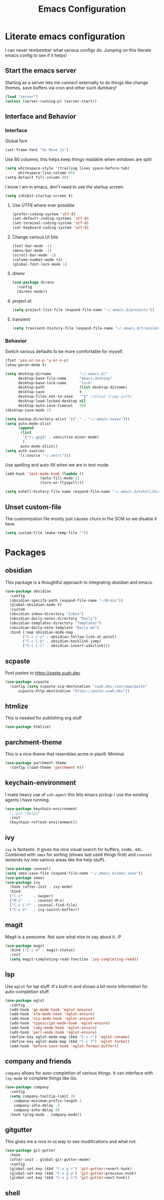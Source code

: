 #+PROPERTY: header-args:emacs-lisp :tangle yes
#+TITLE: Emacs Configuration
* Literate emacs configuration

I can never rembember what various configs do. Jumping on this literate emacs
config to see if it helps!

** Start the emacs server

Starting as a server lets me connect externally to do things like change
themes, save buffers via cron and other such dumbary!

#+begin_src emacs-lisp
(load "server")
(unless (server-running-p) (server-start))
#+end_src

** Interface and Behavior
*** Interface

Global font
#+begin_src emacs-lisp
  (set-frame-font "Go Mono 11")
#+end_src

Use 80 columns, this helps keep things readable when windows are split
#+begin_src emacs-lisp
(setq whitespace-style '(trailing lines space-before-tab)
      whitespace-line-column 80)
(setq-default fill-column 80)
#+end_src

I know I am in emacs, don't need to see the startup screen.
#+begin_src emacs-lisp
(setq inhibit-startup-screen t)
#+end_src

**** Use UTF8 where ever possible
#+begin_src emacs-lisp
(prefer-coding-system 'utf-8)
(set-default-coding-systems 'utf-8)
(set-terminal-coding-system 'utf-8)
(set-keyboard-coding-system 'utf-8)
#+end_src

**** Change various UI bits
#+begin_src emacs-lisp
(tool-bar-mode -1)
(menu-bar-mode -1)
(scroll-bar-mode -1)
(column-number-mode +1)
(global-font-lock-mode 1)
#+end_src

**** direnv

#+begin_src emacs-lisp
  (use-package direnv
    :config
    (direnv-mode))
#+end_src

**** project.el

#+begin_src emacs-lisp
  (setq project-list-file (expand-file-name "~/.emacs.d/projects"))
#+end_src

**** transient

#+begin_src emacs-lisp
  (setq transient-history-file (expand-file-name "~/.emacs.d/transient"))
#+end_src

*** Behavior

Switch various defaults to be more comfortable for myself.

#+begin_src emacs-lisp
  (fset 'yes-or-no-p 'y-or-n-p)
  (show-paren-mode t)

  (setq desktop-dirname             "~/.emacs.d/"
        desktop-base-file-name      "emacs.desktop"
        desktop-base-lock-name      "lock"
        desktop-path                (list desktop-dirname)
        desktop-save                t
        desktop-files-not-to-save   "^$" ;reload tramp paths
        desktop-load-locked-desktop nil
        desktop-auto-save-timeout   30)
  (desktop-save-mode 1)

  (setq backup-directory-alist '(("." . "~/.emacs-saves")))
  (setq auto-mode-alist
        (append
         (list
          '("\\.gpg$" . sensitive-minor-mode)
          )
         auto-mode-alist))
  (setq auth-sources
        '((:source "~/.netrc")))
#+end_src

Use spelling and auto-fill when we are in text mode.

#+begin_src emacs-lisp
(add-hook 'text-mode-hook (lambda ()
			    (auto-fill-mode 1)
			    (turn-on-flyspell)))
#+end_src

#+begin_src emacs-lisp
  (setq eshell-history-file-name (expand-file-name "~/.emacs.d/eshell/history"))
#+end_src
** Unset custom-file

The customization file mostly just causes churn in the SCM so we disable it
here.
#+begin_src emacs-lisp
(setq custom-file (make-temp-file ""))
#+end_src

* Packages

** obsidian

This package is a thoughtful approach to integrating obsidian and emacs.

#+begin_src emacs-lisp
  (use-package obsidian
    :config
    (obsidian-specify-path (expand-file-name "~/Brain"))
    (global-obsidian-mode t)
    :custom
    (obsidian-inbox-directory "Inbox")
    (obsidian-daily-notes-directory "Daily")
    (obsidian-templates-directory "Templates")
    (obsidian-daily-note-template "Daily.md")
    :bind (:map obsidian-mode-map
  	      ("C-c C-o" . obsidian-follow-link-at-point)
  	      ("C-c C-b" . obsidian-backlink-jump)
  	      ("C-c C-l" . obsidian-insert-wikilink)))
#+end_src

** scpaste

Post pastes to https://paste.suah.dev

#+begin_src emacs-lisp
  (use-package scpaste
    :config (setq scpaste-scp-destination "suah.dev:/var/www/paste"
  		scpaste-http-destination "https://paste.suah.dev"))

#+end_src

** htmlize

This is needed for publishing org stuff

#+begin_src emacs-lisp
  (use-package htmlize)
#+end_src

** parchment-theme
This is a nice theme that resembles acme in plan9. Minimal.

#+begin_src emacs-lisp
(use-package parchment-theme
  :config (load-theme 'parchment t))
#+end_src

** keychain-environment

I make heavy use of ~ssh-agent~ this lets emacs pickup / use the existing
agents I have running.

#+begin_src emacs-lisp
(use-package keychain-environment
  ;;:pin "melpa"
  :init
  (keychain-refresh-environment))
#+end_src

** ivy

~ivy~ is fantastic. It gives me nice visual search for buffers,
code.. etc. Combined with ~smex~ for sorting (shows last used things first) and
~counsel~ (extends ivy into various areas like the help stuff).

#+begin_src emacs-lisp
  (use-package counsel)
  (setq smex-save-file (expand-file-name "~/.emacs.d/smex.save"))
  (use-package smex)
  (use-package ivy
    :hook (after-init . ivy-mode)
    :bind
    ("C-s"     . swiper)
    ("M-x"     . counsel-M-x)
    ("C-x C-f" . counsel-find-file)
    ("C-x b"   . ivy-switch-buffer))
#+end_src

** magit

Magit is a awesome. Not sure what else to say about it. :P

#+begin_src emacs-lisp
(use-package magit
  :bind ("C-c m" . magit-status)
  :init
  (setq magit-completing-read-function 'ivy-completing-read))
#+end_src

** lsp

Use ~eglot~ for lsp stuff. It's built in and shows a bit more information for
auto-completion stuff. 

#+begin_src emacs-lisp
  (use-package eglot
    :config
    (add-hook 'go-mode-hook 'eglot-ensure)
    (add-hook 'elm-mode-hook 'eglot-ensure)
    (add-hook 'nix-mode-hook 'eglot-ensure)
    (add-hook 'typescript-mode-hook 'eglot-ensure)
    (add-hook 'ruby-mode-hook 'eglot-ensure)
    (add-hook 'perl-mode-hook 'eglot-ensure)
    (define-key eglot-mode-map (kbd "C-c r") 'eglot-rename)
    (define-key eglot-mode-map (kbd "C-c f") 'eglot-format)
    (add-hook 'before-save-hook 'eglot-format-buffer))

#+end_src

** company and friends

~company~ allows for auto-completion of various things. It can interface with ~lsp-mode~ to complete
things like Go.

#+begin_src emacs-lisp
(use-package company
  :config
  (setq company-tooltip-limit 20
	company-minimum-prefix-length 1
	company-idle-delay .3
	company-echo-delay 0)
  :hook (prog-mode . company-mode))
#+end_src

** gitgutter
This gives me a nice in-ui way to see modifications and what not.

#+begin_src emacs-lisp
  (use-package git-gutter
    :hook
    (after-init . global-git-gutter-mode)
    :config
    (global-set-key (kbd "C-x g r") 'git-gutter:revert-hunk)
    (global-set-key (kbd "C-x g p") 'git-gutter:previous-hunk)
    (global-set-key (kbd "C-x g n") 'git-gutter:next-hunk))
#+end_src

** shell

I don't often use the shell from emacs, but when I do these bits make it
easier for me to treat it like a regular shell.

#+begin_src emacs-lisp
  ;; Kill terminal buffers on exit so I din't have to kill the buffer after I exit.
  (defadvice term-handle-exit
      (after term-kill-buffer-on-exit activate)
    (kill-buffer))
#+end_src

** sr-speedbar

Speedbar is almost perfect.. If it only ran in the current frame!! :D

**** Enter sr-speedbar

#+begin_src emacs-lisp
  (use-package sr-speedbar)
#+end_src

*** Speedbar options
#+begin_src emacs-lisp
  (setq
   speedbar-show-unknown-files t
   sr-speedbar-right-side nil)

  (global-set-key (kbd "C-x C-n") 'sr-speedbar-toggle)
#+end_src

* Language Configurations

** Shell

#+begin_src emacs-lisp
  (use-package shfmt)
  (add-hook 'sh-mode-hook 'shfmt-on-save-mode)
#+end_src

** Typescript

#+begin_src emacs-lisp
  (use-package typescript-mode)
#+end_src

** Nix

#+begin_src emacs-lisp
  (use-package nix-mode
    :mode "\\.nix\\'")
#+end_src

** Elm

#+begin_src emacs-lisp
  (use-package elm-mode)
#+end_src

** Haskell

#+begin_src emacs-lisp
  (use-package haskell-mode)
#+end_src

** Go

*** go-add-tags

This lets one select a ~struct~ or similar and auto add the ~`json:"NAME"`~ bits.

#+begin_src emacs-lisp
  (use-package go-add-tags)
#+end_src

*** go-mode

This allows for things like ~gofmt~ and auto adding / removing of imports.

#+begin_src emacs-lisp
  (use-package go-mode
    :bind
    ("C-c t" . go-add-tags))
  (defun xin-eglot-organize-imports () (interactive)
         (eglot-code-actions nil nil "source.organizeImports" t))
  (defun lsp-go-install-save-hooks ()
    (add-hook 'before-save-hook 'xin-eglot-organize-imports nil t))
  (add-hook 'go-mode-hook #'lsp-go-install-save-hooks)
#+end_src

*** go-eldoc

This extends eldoc to be able to speak Go - quite handy for quickly looking
up what things do.

#+begin_src emacs-lisp
(use-package go-eldoc
  :hook
  (go-mode . go-eldoc-setup))
#+end_src

* org-mode

Oh ~org-mode~. It's the reason I started using emacs.. and it's the reason I
can't quit!

** Config
#+begin_src emacs-lisp
  (org-babel-do-load-languages
   'org-babel-load-languages
   '((plantuml . t)
     (dot      . t)
     (latex    . t)))
#+end_src
** Publish bits

I publish some of my notes [[https://suah.dev/p][on suah.dev/p]]. Also some recipes.

#+begin_src emacs-lisp
  (setq my-org-publish-alist
        '(("notes" :components ("org-notes" "notes-static" "notes-rss"))
          ("deftly" :components ("deftly-blog" "deftly-static"))
          ("ohmyksh" :components ("ohmy-web" "ohmy-static"))
          ("org-notes"
           :auto-preamble t
           :auto-sitemap t
           :headline-levels 4
           :publishing-directory "/ssh:suah.dev:/var/www/suah.dev/p/"
           :publishing-function org-html-publish-to-html
           :recursive t
           :section-numbers nil
           :html-head "<link rel=\"stylesheet\" href=\"https://suah.dev/p/css/stylesheet.css\" type=\"text/css\" />"
           :html-link-home "http://suah.dev/p/"
           :html-link-up "../"
           :style-include-default nil
           :sitemap-filename "index.org"
           :sitemap-title "Notes"
           :with-title t
           :author-info nil
           :creator-info nil
           :base-directory "~/org/notes")
          ("deftly-blog"
           :auto-preamble t
           :auto-sitemap t
           :headline-levels 1
           :publishing-directory "/ssh:suah.dev:/var/www/deftly.net/new/"
           :publishing-function org-html-publish-to-html
           :recursive t
           :section-numbers nil
           :html-head "<link rel=\"stylesheet\" href=\"https://deftly.net/new/css/stylesheet.css\" type=\"text/css\" />"
           :html-link-home "http://deftly.net/new"
           :html-link-up "../"
           :style-include-default nil
           :sitemap-title "Deftly.net"
           :with-title t
           :author-info t
           :creator-info nil
           :base-directory "~/org/deftly")
          ("ohmy-web"
           :auto-preamble t
           :auto-sitemap nil
           :headline-levels 2
           :publishing-directory "/ssh:suah.dev:/var/www/deftly.net/ohmyksh/"
           :publishing-function org-html-publish-to-html
           :recursive t
           :section-numbers nil
           :html-head "<link rel=\"stylesheet\" href=\"https://deftly.net/ohmyksh/css/stylesheet.css\" type=\"text/css\" />"
           :html-link-home "http://deftly.net/ohmyksh"
           :html-link-up "../"
           :style-include-default nil
           :with-title t
           :author-info t
           :creator-info nil
           :base-directory "~/src/ohmyksh")
          ("notes-static"
           :base-directory "~/org/notes"
           :publishing-directory "/ssh:suah.dev:/var/www/suah.dev/p/"
           :base-extension "css\\|js\\|png\\|jpg\\|gif\\|pdf\\|mp3\\|ogg\\|svg"
           :recursive t
           :publishing-function org-publish-attachment)
          ("deftly-static"
           :base-directory "~/org/deftly"
           :publishing-directory "/ssh:suah.dev:/var/www/deftly.net/new/"
           :base-extension "css\\|js\\|png\\|jpg\\|gif\\|pdf\\|mp3\\|ogg"
           :recursive t
           :publishing-function org-publish-attachment)
          ("ohmy-static"
           :base-directory "~/src/ohmyksh"
           :publishing-directory "/ssh:suah.dev:/var/www/deftly.net/ohmyksh/"
           :base-extension "css\\|js\\|png\\|jpg\\|gif\\|pdf\\|mp3\\|ogg"
           :recursive t
           :publishing-function org-publish-attachment)
          ("notes-rss"
           :publishing-directory "/ssh:suah.dev:/var/www/suah.dev/p/"
           :publishing-function org-rss-publish-to-rss
           :recursive t
           :rss-extension "xml"
           :section-numbers nil
           :exclude ".*"
           :include ("index.org")
           :table-of-contents nil
           :base-directory "~/org/notes")
          ("mammoth"
           :publishing-directory "/ssh:suah.dev:/var/www/mammothcircus.com/"
           :publishing-function org-html-publish-to-html
           :author-info nil
           :creator-info nil
           :section-numbers nil
           :recursive t
           :base-directory "~/org/mammoth")
          ("recipes"
           :auto-preamble t
           :auto-sitemap t
           :headline-levels 4
           :publishing-directory "/ssh:suah.dev:/var/www/suah.dev/recipes/"
           :publishing-function org-html-publish-to-html
           :recursive t
           :section-numbers nil
           :html-head "<link rel=\"stylesheet\" href=\"https://suah.dev/p/css/stylesheet.css\" type=\"text/css\" />"
           :html-link-home "http://suah.dev/recipes/"
           :html-link-up "../"
           :style-include-default nil
           :sitemap-filename "index.org"
           :sitemap-title "Recipes"
           :with-title t
           :author-info nil
           :creator-info nil
           :base-directory "~/org/recipes")
          ))
#+end_src

** Capture templates

#+begin_src emacs-lisp
(setq my-org-capture-templates
      `(("t" "TODO"
	 entry (file+headline "~/org/todo.org" "TODOs")
	 ,(concat
	   "* TODO %?\n"
	   ":PROPERTIES:\n"
	   ":LOGGING: TODO(!) WAIT(!) DONE(!) CANCELED(!)\n"
	   ":END:\n") :prepend t)
	("f" "TODO with File"
	 entry (file+headline "~/org/todo.org" "TODOs")
	 ,(concat
	   "* TODO %?\n"
	   ":PROPERTIES:\n"
	   ":LOGGING: TODO(!) WAIT(!) DONE(!) CANCELED(!)\n"
	   ":END:\n"
	   "%i\n  %a") :prepend t)
	("b" "Bug"
	 entry (file+olp+datetree "~/org/bugs.org" "Bugs")
	 "* BUG %?\nEntered on %U\n  :PROPERTIES:\n  :FILE: %a\n  :END:\n" :prepend t)
	("p" "Protocol"
	 entry (file+headline "~/org/links.org" "Links")
	 "* %^{Title}\nSource: %u, %c\n #+BEGIN_QUOTE\n%i\n#+END_QUOTE\n\n\n%?")
	("L" "Protocol Link" entry (file+headline "~/org/links.org" "Links")
	 "* %? %:link\n%:description\n")
	("j" "Journal"
	 entry (file+olp+datetree "~/org/journal.org")
	 "* %?\nEntered on %U\n  %i\n")))
#+end_src

** org

#+begin_src emacs-lisp
  (use-package org
    :hook
    (org-mode . (lambda ()
                  (turn-on-flyspell)
                  (auto-revert-mode)
                  (auto-fill-mode 1)))
    :bind
    ("C-c c" . org-capture)
    ("C-c p" . org-publish)
    ("C-c l" . org-store-link)
    ("C-c a" . org-agenda)
    ("C-c b" . org-iswitchb)
    :config
    (load-library "find-lisp")
    (setq org-directory "~/org"
          org-agenda-files (find-lisp-find-files "~/org" "\.org$")
          org-startup-indented t
          org-log-done 'time
          org-export-with-sub-superscripts nil
          org-html-inline-images t
          org-log-into-drawer t
          org-src-tab-acts-natively t
          org-agenda-skip-scheduled-if-deadline-is-shown t
          org-todo-keywords '((sequence "TODO(t)" "|" "DONE(d)")
                              (sequence "REPORT(r)" "BUG(b)" "KNOWNCAUSE(k)" "|" "FIXED(f)")
                              (sequence "|" "CANCELED(c)")))
    (setq org-publish-project-alist my-org-publish-alist)
    (setq org-capture-templates my-org-capture-templates))
  (use-package org-contrib)

#+end_src

** Extra bits
#+begin_src emacs-lisp
(use-package org-journal
  :defer t
  :config
  (setq org-journal-dir "~/org/journal/"
	org-journal-file-format "%Y/%m-%d"
	org-journal-date-format "%A, %d %B %Y"))
#+end_src

Add in some org-mode helpers:

- ~org-habit~ lets me keep track of TODOs and other things.
- ~org-checklist~ lets me reset checklists for reoccurring tasks.
  - This requires one to ~pkg_add a2ps~.
  - ~RESET_CHECK_BOXES~ property to be set to ~t~ on a task
    headline. (properties can be set via ~C-c C-x d~
#+begin_src emacs-lisp
(require 'org-habit)
(require 'org-checklist)
#+end_src

Custom agenda commands for various things.

- ~Daily habits~ shows how well I am keeping track of daily things.
#+begin_src emacs-lisp
(setq org-agenda-custom-commands
      '(("h" "Daily habits"
	 ((agenda ""))
	 ((org-agenda-show-log t)
	  (org-agenda-ndays 7)
	  (org-agenda-log-mode-items '(state))))))
#+end_src

* mu4e
~mu~ has been the best mail client for me on emacs.

** Initializing mu

The defaults ~mu~ uses make no sense. ~~/.cache~ is for .. caching data, not
persistent databases.. So we init things with sane defaults:

#+begin_src shell
mu init --muhome=/home/qbit/.mu -m /home/qbit/Maildir/fastmail/ --my-address="aaron@bolddaemon.com"
#+end_src

** General mail configuration

#+begin_src emacs-lisp
  (require 'smtpmail)
  (setq user-mail-address              "aaron@bolddaemon.com"
        user-full-name                 "Aaron Bieber"
        message-send-mail-function     'smtpmail-send-it
        message-kill-buffer-on-exit    t
        smtpmail-smtp-user             "qbit@fastmail.com"
        smtpmail-smtp-server           "smtp.fastmail.com"
        smtpmail-smtp-service          465
        smtpmail-default-smtp-server   "smtp.fastmail.com"
        smtpmail-stream-type           'ssl)
#+end_src

** mu4e specific configs
#+begin_src emacs-lisp
  (use-package mu4e
    :init
    (require 'mu4e-speedbar)
    (setq mail-user-agent 'mu4e-user-agent
          read-mail-command 'mu4e
          mu4e-get-mail-command "mbsync fastmail"
          mu4e-update-interval 420
          mu4e-compose-context-policy nil
          mu4e-context-policy 'pick-first
          mu4e-drafts-folder "/Drafts"
          mu4e-sent-folder   "/Sent Items"
          mu4e-trash-folder  "/Trash"
          mu4e-maildir-shortcuts
          '( ("/INBOX"        . ?i)
             ("/Archive"      . ?a)
             ("/Sent Items"   . ?s))
          org-mu4e-link-query-in-headers-mode nil
          mu4e-attachment-dir
          (lambda (fname mtype)
            (cond
             ((and fname (string-match "\\.diff$" fname))  "~/patches")
             ((and fname (string-match "\\.patch$" fname))  "~/patches")
             ((and fname (string-match "\\.diff.gz$" fname))  "~/patches")
             (t "~/Downloads")))
          mu4e-bookmarks
               `(( :name "Inbox"
                   :query "maildir:/Inbox AND NOT flag:trashed"
                   :key ?i)
                 ( :name "TODO"
                   :query "maildir:/TODO AND NOT flag:trashed"
                   :key ?T)
                 ( :name  "Unread messages"
                   :query "flag:unread AND NOT flag:trashed AND NOT list:ports-changes.openbsd.org AND NOT list:source-changes.openbsd.org"
                   :key ?u)
                 ( :name  "Today's messages"
                   :query "date:today..now"
                   :key ?d)
                 ( :name  "Hackers"
                   :query "list:hackers.openbsd.org AND NOT flag:trashed"
                   :key ?h)
                 ( :name   "Bugs"
                   :query  "list:bugs.openbsd.org AND NOT flag:trashed"
                   :key ?b)
                 ( :name  "Tech"
                   :query "list:tech.openbsd.org AND NOT flag:trashed"
                   :key ?t)
                 ( :name  "Ports"
                   :query "list:ports.openbsd.org AND NOT flag:trashed"
                   :key ?p)
                 ( :name "Misc"
                   :query "list:misc.openbsd.org AND NOT flag:trashed"
                   :key ?m)
                 ( :name "9front"
                   :query "list:9front.9front.org AND NOT flag:trashed"
                   :key ?9)
                 ( :name "GOT"
                   :query "list:gameoftrees.openbsd.org AND NOT flag:trashed"
                   :key ?g))))
#+end_src
